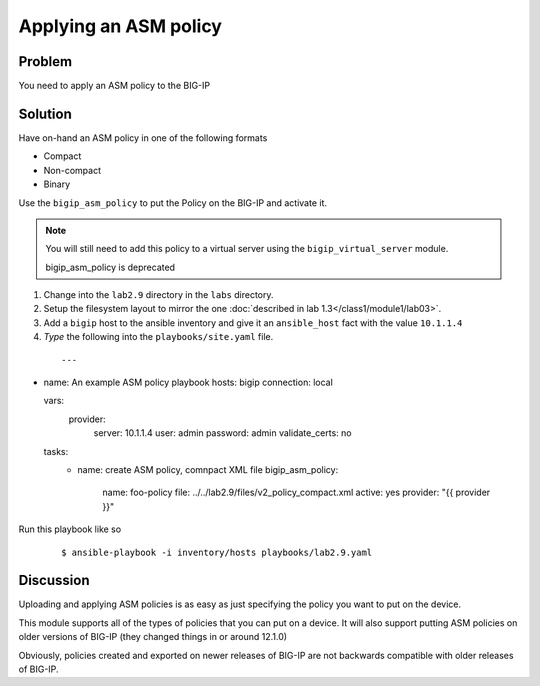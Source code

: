 Applying an ASM policy
======================

Problem
-------

You need to apply an ASM policy to the BIG-IP

Solution
--------

Have on-hand an ASM policy in one of the following formats

* Compact
* Non-compact
* Binary

Use the ``bigip_asm_policy`` to put the Policy on the BIG-IP and activate it. 

.. NOTE::

   You will still need to add this policy to a virtual server using the
   ``bigip_virtual_server`` module.

   bigip_asm_policy is deprecated

#. Change into the ``lab2.9`` directory in the ``labs`` directory.
#. Setup the filesystem layout to mirror the one :doc:`described in lab 1.3</class1/module1/lab03>`.
#. Add a ``bigip`` host to the ansible inventory and give it an ``ansible_host``
   fact with the value ``10.1.1.4``
#. *Type* the following into the ``playbooks/site.yaml`` file.

  ::

   ---

- name: An example ASM policy playbook
  hosts: bigip
  connection: local

  vars: 
    provider: 
      server: 10.1.1.4
      user: admin
      password: admin
      validate_certs: no

  tasks:
    - name: create ASM policy, comnpact XML file
      bigip_asm_policy: 
         name: foo-policy
         file: ../../lab2.9/files/v2_policy_compact.xml
         active: yes
         provider: "{{ provider }}" 

Run this playbook like so

  ::

   $ ansible-playbook -i inventory/hosts playbooks/lab2.9.yaml

Discussion
----------

Uploading and applying ASM policies is as easy as just specifying
the policy you want to put on the device.

This module supports all of the types of policies that you can put on a
device. It will also support putting ASM policies on older versions of
BIG-IP (they changed things in or around 12.1.0)

Obviously, policies created and exported on newer releases of BIG-IP are
not backwards compatible with older releases of BIG-IP.